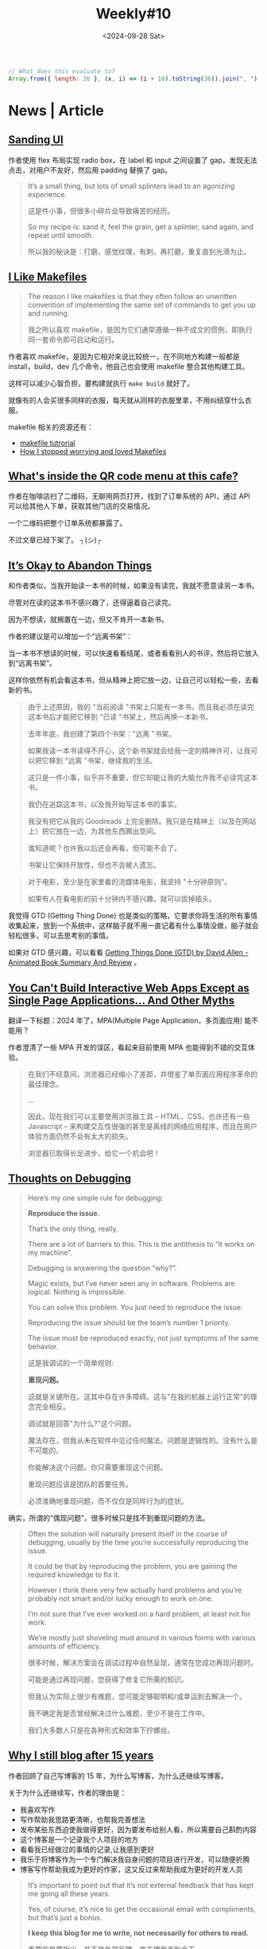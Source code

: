 #+title: Weekly#10
#+date: <2024-09-28 Sat>

#+begin_src js
  // What does this evaluate to?
  Array.from({ length: 26 }, (x, i) => (i + 10).toString(36)).join(", ")
#+end_src

* News | Article

** [[https://blog.jim-nielsen.com/2024/sanding-ui/][Sanding UI]]

作者使用 flex 布局实现 radio box，在 label 和 input 之间设置了 gap，发现无法点击，对用户不友好，然后用 padding 替换了 gap。

#+begin_quote
It’s a small thing, but lots of small splinters lead to an agonizing experience.

这是件小事，但很多小碎片会导致痛苦的经历。

So my recipe is: sand it, feel the grain, get a splinter, sand again, and repeat until smooth.

所以我的秘诀是：打磨，感觉纹理，有刺，再打磨，重复直到光滑为止。
#+end_quote

** [[https://switowski.com/blog/i-like-makefiles/][I Like Makefiles]]

#+begin_quote
The reason I like makefiles is that they often follow an unwritten convention of implementing the same set of commands to get you up and running.

我之所以喜欢 makefile，是因为它们通常遵循一种不成文的惯例，即执行同一套命令即可启动和运行。
#+end_quote

作者喜欢 makefile，是因为它相对来说比较统一，在不同地方构建一般都是 install，build，dev 几个命令，他自己也会使用 makefile 整合其他构建工具。

这样可以减少心智负担，要构建就执行 =make build= 就好了。

就像有的人会买很多同样的衣服，每天就从同样的衣服里拿，不用纠结穿什么衣服。

makefile 相关的资源还有：

- [[https://github.com/theicfire/makefiletutorial][makefile tutrorial]]
- [[https://gagor.pro/2024/02/how-i-stopped-worrying-and-loved-makefiles/][How I stopped worrying and loved Makefiles]]

** [[https://news.ycombinator.com/item?id=41622632][What's inside the QR code menu at this cafe?]]

作者在咖啡店扫了二维码，无聊用网页打开，找到了订单系统的 API，通过 API 可以给其他人下单，获取其他门店的交易情况。

一个二维码把整个订单系统都暴露了。

不过文章已经下架了。 ┐(シ)┌

** [[https://netninja.com/2024/02/05/its-okay-to-abandon-things/][It’s Okay to Abandon Things]]

和作者类似，当我开始读一本书的时候，如果没有读完，我就不愿意读另一本书。

尽管对在读的这本书不感兴趣了，还得逼着自己读完。

因为不想读，就搁置在一边，但又不肯开一本新书。

作者的建议是可以增加一个“远离书架”：

当一本书不想读的时候，可以快速看看结尾，或者看看别人的书评，然后将它放入到“远离书架”。

这样你依然有机会看这本书，但从精神上把它放一边，让自己可以轻松一些，去看新的书。

#+begin_quote
由于上述原因，我的 "当前阅读 "书架上只能有一本书，而且我必须在读完这本书后才能把它移到 "已读 "书架上，然后再换一本新书。

去年年底，我创建了第四个书架："远离 "书架。

如果我读一本书读得不开心，这个新书架就会给我一定的精神许可，让我可以把它移到 "远离 "书架，继续我的生活。

这只是一件小事，似乎并不重要，但它却能让我的大脑允许我不必读完这本书。

我仍在追踪这本书，以及我开始写这本书的事实。

我没有把它从我的 Goodreads 上完全删除。我只是在精神上（以及在网站上）把它放在一边，为其他东西腾出空间。

谁知道呢？也许我以后还会再看，但可能不会了。

书架让它保持开放性，但也不会被人遗忘。
#+end_quote

#+begin_quote
对于电影，至少是在家里看的流媒体电影，我坚持 "十分钟原则"。

如果有人在看电影的前十分钟内不感兴趣，就可以拔掉插头。
#+end_quote

我觉得 GTD (Getting Thing Done) 也是类似的策略，它要求你将生活的所有事情收集起来，放到一个系统中，这样脑子就不用一直记着有什么事情没做，脑子就会轻松很多，可以去思考别的事情。

如果对 GTD 感兴趣，可以看看 [[https://www.youtube.com/watch?v=gCswMsONkwY&ab_channel=SuccessfulByDesign][Getting Things Done (GTD) by David Allen - Animated Book Summary And Review]] 。

** [[https://htmx.org/essays/you-cant][You Can't Build Interactive Web Apps Except as Single Page Applications... And Other Myths]]

翻译一下标题：2024 年了，MPA(Multiple Page Application，多页面应用) 能不能用？

作者澄清了一些 MPA 开发的误区，看起来目前使用 MPA 也能得到不错的交互体验。

#+begin_quote
在我们不经意间，浏览器已经缩小了差距，并借鉴了单页面应用程序革命的最佳理念。

...

因此，现在我们可以主要使用浏览器工具 -- HTML、CSS，也许还有一些 Javascript -- 来构建交互性很强的甚至是离线的网络应用程序，而且在用户体验方面仍然不会有太大的损失。

浏览器已取得长足进步。给它一个机会吧！
#+end_quote

** [[https://catskull.net/thoughts-on-debugging.html][Thoughts on Debugging]]

#+begin_quote
Here’s my one simple rule for debugging:

*Reproduce the issue.*

That’s the only thing, really.

There are a lot of barriers to this. This is the antithesis to “it works on my machine”.

Debugging is answering the question “why?”.

Magic exists, but I’ve never seen any in software. Problems are logical. Nothing is impossible.

You can solve this problem. You just need to reproduce the issue.

Reproducing the issue should be the team’s number 1 priority.

The issue must be reproduced exactly, not just symptoms of the same behavior.

这是我调试的一个简单规则:

*重现问题。*

这就是关键所在。这其中存在许多障碍。这与"在我的机器上运行正常"的理念完全相反。

调试就是回答"为什么?"这个问题。

魔法存在，但我从未在软件中见过任何魔法。问题是逻辑性的。没有什么是不可能的。

你能解决这个问题。你只需要重现这个问题。

重现问题应该是团队的首要任务。

必须准确地重现问题，而不仅仅是同样行为的症状。
#+end_quote

确实，所谓的“偶现问题”，很多时候只是找不到重现问题的方法。

#+begin_quote
Often the solution will naturally present itself in the course of debugging, usually by the time you’re successfully reproducing the issue.

It could be that by reproducing the problem, you are gaining the required knowledge to fix it.

However I think there very few actually hard problems and you’re probably not smart and/or lucky enough to work on one.

I’m not sure that I’ve ever worked on a hard problem, at least not for work.

We’re mostly just shoveling mud around in various forms with various amounts of efficiency.

很多时候，解决方案会在调试过程中自然呈现，通常在您成功再现问题时。

可能是通过再现问题，您获得了修复它所需的知识。

但我认为实际上很少有难题，您可能足够聪明和/或幸运到去解决一个。

我不确定我是否曾经解决过什么难题，至少不是在工作中。

我们大多数人只是在各种形式和效率下拧螺丝。
#+end_quote

** [[https://www.jonashietala.se/blog/2024/09/25/why_i_still_blog_after_15_years/][Why I still blog after 15 years]]

作者回顾了自己写博客的 15 年，为什么写博客，为什么还继续写博客。

关于为什么还继续写，作者的理由是：

- 我喜欢写作
- 写作帮助我思路更清晰，也帮我完善想法
- 发布某些东西迫使我做得更好，因为要发布给别人看，所以需要自己斟酌内容
- 这个博客是一个记录我个人项目的地方
- 看看我已经做过的事情的记录,让我感到更好
- 我乐于将博客作为一个专门解决我自身问题的项目进行开发，可以随便折腾
- 博客写作帮助我成为更好的作家，这又反过来帮助我成为更好的开发人员

#+begin_quote
It’s important to point out that it’s not external feedback that has kept me going all these years.

Yes, of course, it’s nice to get the occasional email with compliments, but that’s just a bonus.

*I keep this blog for me to write, not necessarily for others to read.*

重要的是要指出，并不是外部反馈一直支撑我走到今天。

是的，当然，偶尔收到赞美的电子邮件很不错,但那只是额外的奖赏。

*我保留这个博客是为了让我自己书写，而非必须让别人阅读。*
#+end_quote

** [[https://collabfund.com/blog/how-i-think-about-debt/][How I Think About Debt]]

#+begin_quote
 “Debt defines your future, and when your future is defined, hope begins to die.”

 “债务定义了你的未来，当你的未来被定义时,希望开始消亡。”
#+end_quote

#+begin_quote
But once you view debt as narrowing what you can endure in a volatile world, you start to see it as a constraint on the asset that matters most: having options and flexibility.

但是一旦你将债务视为缩小了你在动荡世界中能够经受的范围，你就会开始将其视为对最重要的资产的约束：拥有选择和灵活性。
#+end_quote

买了房，要背负几十年的房贷，再有了孩子，感觉很多选择确实就不敢做了。


* Tutorial

** [[http://splet.4a.si/dir/How-To-Succeed-At-MrBeast-Production.pdf][HOW TO SUCCEED IN MRBEAST PRODUCTION]]

Mr.Beast 的培训资料，有一些关于如何创建爆火视频的方法。

Mr.Beast 的视频也看过一些，看起来每期视频都成本很高。

** [[https://www.youtube.com/watch?v=9vM4p9NN0Ts&ab_channel=StanfordOnline][Stanford CS229 I Machine Learning I Building Large Language Models (LLMs)]]

** [[https://ittavern.com/visual-guide-to-ssh-tunneling-and-port-forwarding/][Visual guide to SSH tunneling and port forwarding]]

** [[https://keleshev.com/compiling-to-assembly-from-scratch/][Compiling to Assembly from Scratch]]

一本电子书，教你制作一个编译器，学习编译器理论和汇编知识。

书里使用的是 TypeScript 的子集，读起来像伪代码，目标是 ARM 32 位指令集。

* Code

** [[https://tkdodo.eu/blog/component-composition-is-great-btw][Component Composition is great btw]]

在处理条件渲染的时候，组合组件的形式，比将所有逻辑都写在一个组件模板中会更好维护。

好处是：

- 降低心智负担
- 容易扩展
- 更好的类型推断

** [[https://www.platformatichq.com/node-principles][9 Principles for Doing Node.js Right in Enterprise Environments]]

一些 Node.js 最佳实践：

- 不要阻塞事件循环
- 监控 NodeJS 的具体指标并采取相应行动，如内存，CPU 的使用等，当它们达到某个阈值，就需要有措施去应对
- 使用 Node LTS（Long-Term Support） 版本
- 尽可能实现测试、代码审查和一致性的自动化
- 避免依赖性攀升，避免依赖过多
- 降低依赖风险，定期检查，及时更新依赖
- 避免使用全局变量、配置或单例，主要是为了降低耦合
- 处理错误并提供有意义的日志
- 使用应用程序接口规范（如 OpenAPI）并自动生成客户端

** [[https://piccalil.li/blog/a-guide-to-destructuring-in-javascript/][A guide to destructuring in JavaScript]]

JS 中[[https://developer.mozilla.org/en-US/docs/Web/JavaScript/Reference/Operators/Destructuring_assignment][解构赋值]]的使用介绍，内容比较简单，适合对解构赋值不熟悉的初学者。

** [[https://nolanlawson.com/2024/09/18/improving-rendering-performance-with-css-content-visibility][Improving rendering performance with CSS content-visibility]]

作者要渲染 20K 个表情，但是页面很卡。

最开始想到的是虚拟列表的方案，后来他想到了用 [[https://web.dev/articles/content-visibility][content-visibility]]，实践后确实也有提升，但是性能还是没有虚拟列表的好，但是可以作为一个粗略的替代方案。

** [[https://kettanaito.com/blog/dont-sleep-on-abort-controller][Don't Sleep on AbortController]]

[[https://developer.mozilla.org/en-US/docs/Web/API/AbortController][AbortController]] 的用例，通过封装，你可以通过 AbortController 中断各种逻辑。

* Cool Bit

** [[https://meatfighter.com/ascii-silhouettify/spa/index.html#/][ASCII Silhouettify]]

上传图片，生成 ASCII 图案，效果还不错。

** [[https://landsat.gsfc.nasa.gov/apps/YourNameInLandsat-main/index.html][Your Name In Landsat]]

填写一个英文名，返回对应字母的地理图片，都是真是的地理位置。

** [[https://www.v2ex.com/t/1037342][这个网店用 ssh 卖咖啡]]

=ssh terminal.shop= 会终端打开一个购物页面，挺有趣的。

** [[https://time-flies.koenvangilst.nl/][time-flies]]

“飞蝇时钟”

** [[https://ishadeed.com/article/redesign-2024/][A look at how I redesigned my website.]]

作者重新设计了他的个人网站，首页的 hero part 挺好玩的。

网站的交互和动效都很不错。

最近我也将博客改造了一下，但是相比作者，我这简直就是毛胚房 (/▿＼ )

** [[https://improbable.com/ig/archive/2024-ceremony/][The 34th First Annual Ig Nobel Ceremony]]

2024 年搞笑诺贝尔奖。

- 解剖学奖 ::

  Marjolaine Willems, Quentin Hennocq, Sara Tunon de Lara, Nicolas Kogane, Vincent Fleury, Romy Rayssiguier, Juan José Cortés Santander, Roberto Requena, Julien Stirnemann, and Roman Hossein Khonsari, 研究了大多数人头发的旋转方向 (顺时针还是逆时针？) 是否与南半球大多数人的头发旋转方向相同。

- 医学奖 ::

  Lieven A. Schenk, Tahmine Fadai, and Christian Büchel，证明引起痛苦副作用的假药比不引起痛苦副作用的假药更有效。

- 概率奖 ::

  František Bartoš, Eric-Jan Wagenmakers, Alexandra Sarafoglou, Henrik Godmann, and many colleagues， 通过理论和 350,757 个实验证明，当你投掷硬币时，它倾向于落在与起始状态相同的一面。

** [[https://web.xiangyin.mobi/][乡音]]

一个方言语音交流平台。

** [[https://abtest.design/][abtest.design]]

一些设计的 A/B test 数据，换了设计，有的提高了 46% 的销售额，足见好的设计的重要性。

** [[https://departuremono.com/][DEPΛR7URE MONO]]

像素风格的字体，网站也很好看。

** [[https://github.com/ElaWorkshop/awesome-cn-cafe][Awesome CN Café]]

在 GitHub 上使用 =.geojson= 后缀的文件，可以显示成地图，并将里面的数据标记在地图上，蛮有趣的。

* 博客推荐

** [[https://qq.md/][葉開 • 時光記]]

** [[https://bilibi.li/][midnight serial experiments]]

简洁的博客。


** [[https://www.joshwcomeau.com/][Josh Comeau]]

Josh Comeau 的博客看起来很不错，而且分享很多关于 CSS 和 JS 的知识，之前经常刷到。

- [[https://www.joshwcomeau.com/blog/how-i-built-my-blog-v2/][How I Built My Blog]] ::

  他分享了他的博客是如何构建出来的。

- [[https://www.joshwcomeau.com/blog/hands-free-coding/][Hands-Free Coding]] ::

  他手患病了，无法用键盘和鼠标，就用语音和眼动仪替代。

* Tool | Library

** [[https://sugarizer.org/][sugarizer]]

一个儿童学习平台。

** [[https://kaomoji.ru/en/][Kaomoji]]

一些颜文字。

** [[https://github.com/tummychow/git-absorb][git absorb]]

git absorb 会识别一些相近的 fix 改动，自动打上 =fixup!= 标记，方便 rebase.

#+begin_src bash
  git add $FILES_YOU_FIXED
  git absorb
  git log # check the auto-generated fixup commits
  git rebase -i --autosquash master
#+end_src

* Music

这周听的很多的是窦靖童的两张专辑： 《[[https://music.163.com/#/album?id=164309759][春游]]》和 《空中飞人》。

在我的播放器里，在窦靖童之后的就是[[https://music.163.com/#/artist?id=17673][関取花]]的《[[https://music.163.com/#/album?id=2881280][中くらいの話]]》，也听了很多遍。
